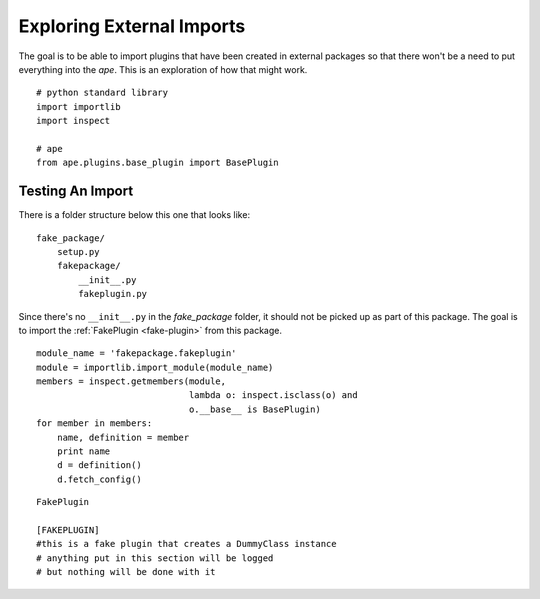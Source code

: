 Exploring External Imports
==========================

.. _exploring-external-imports:

The goal is to be able to import plugins that have been created in external packages so that there won't be a need to put everything into the `ape`. This is an exploration of how that might work.

.. superfluous '

::

    # python standard library
    import importlib
    import inspect
    
    # ape
    from ape.plugins.base_plugin import BasePlugin
    



Testing An Import
-----------------

There is a folder structure below this one that looks like::

    fake_package/
        setup.py
        fakepackage/
            __init__.py
            fakeplugin.py

Since there's no ``__init__.py`` in the `fake_package` folder, it should not be picked up as part of this package. The goal is to import the :ref:`FakePlugin <fake-plugin>` from this package.

.. the reference to fake-plugin won't get picked up since it's in another package
.. superfluous '            
    
::

    module_name = 'fakepackage.fakeplugin'
    module = importlib.import_module(module_name)
    members = inspect.getmembers(module,
                                 lambda o: inspect.isclass(o) and
                                 o.__base__ is BasePlugin)
    for member in members:
        name, definition = member
        print name
        d = definition()
        d.fetch_config()
    

::

    FakePlugin
    
    [FAKEPLUGIN]
    #this is a fake plugin that creates a DummyClass instance
    # anything put in this section will be logged
    # but nothing will be done with it
    
    

